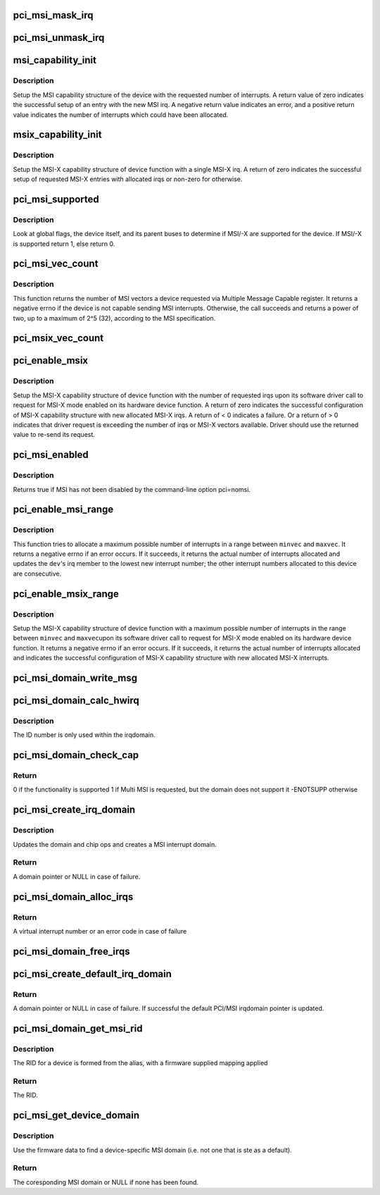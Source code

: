 .. -*- coding: utf-8; mode: rst -*-
.. src-file: drivers/pci/msi.c

.. _`pci_msi_mask_irq`:

pci_msi_mask_irq
================

.. c:function:: void pci_msi_mask_irq(struct irq_data *data)

    Generic irq chip callback to mask PCI/MSI interrupts

    :param struct irq_data \*data:
        pointer to irqdata associated to that interrupt

.. _`pci_msi_unmask_irq`:

pci_msi_unmask_irq
==================

.. c:function:: void pci_msi_unmask_irq(struct irq_data *data)

    Generic irq chip callback to unmask PCI/MSI interrupts

    :param struct irq_data \*data:
        pointer to irqdata associated to that interrupt

.. _`msi_capability_init`:

msi_capability_init
===================

.. c:function:: int msi_capability_init(struct pci_dev *dev, int nvec)

    configure device's MSI capability structure

    :param struct pci_dev \*dev:
        pointer to the pci_dev data structure of MSI device function

    :param int nvec:
        number of interrupts to allocate

.. _`msi_capability_init.description`:

Description
-----------

Setup the MSI capability structure of the device with the requested
number of interrupts.  A return value of zero indicates the successful
setup of an entry with the new MSI irq.  A negative return value indicates
an error, and a positive return value indicates the number of interrupts
which could have been allocated.

.. _`msix_capability_init`:

msix_capability_init
====================

.. c:function:: int msix_capability_init(struct pci_dev *dev, struct msix_entry *entries, int nvec)

    configure device's MSI-X capability

    :param struct pci_dev \*dev:
        pointer to the pci_dev data structure of MSI-X device function

    :param struct msix_entry \*entries:
        pointer to an array of struct msix_entry entries

    :param int nvec:
        number of \ ``entries``\ 

.. _`msix_capability_init.description`:

Description
-----------

Setup the MSI-X capability structure of device function with a
single MSI-X irq. A return of zero indicates the successful setup of
requested MSI-X entries with allocated irqs or non-zero for otherwise.

.. _`pci_msi_supported`:

pci_msi_supported
=================

.. c:function:: int pci_msi_supported(struct pci_dev *dev, int nvec)

    check whether MSI may be enabled on a device

    :param struct pci_dev \*dev:
        pointer to the pci_dev data structure of MSI device function

    :param int nvec:
        how many MSIs have been requested ?

.. _`pci_msi_supported.description`:

Description
-----------

Look at global flags, the device itself, and its parent buses
to determine if MSI/-X are supported for the device. If MSI/-X is
supported return 1, else return 0.

.. _`pci_msi_vec_count`:

pci_msi_vec_count
=================

.. c:function:: int pci_msi_vec_count(struct pci_dev *dev)

    Return the number of MSI vectors a device can send

    :param struct pci_dev \*dev:
        device to report about

.. _`pci_msi_vec_count.description`:

Description
-----------

This function returns the number of MSI vectors a device requested via
Multiple Message Capable register. It returns a negative errno if the
device is not capable sending MSI interrupts. Otherwise, the call succeeds
and returns a power of two, up to a maximum of 2^5 (32), according to the
MSI specification.

.. _`pci_msix_vec_count`:

pci_msix_vec_count
==================

.. c:function:: int pci_msix_vec_count(struct pci_dev *dev)

    return the number of device's MSI-X table entries

    :param struct pci_dev \*dev:
        pointer to the pci_dev data structure of MSI-X device function
        This function returns the number of device's MSI-X table entries and
        therefore the number of MSI-X vectors device is capable of sending.
        It returns a negative errno if the device is not capable of sending MSI-X
        interrupts.

.. _`pci_enable_msix`:

pci_enable_msix
===============

.. c:function:: int pci_enable_msix(struct pci_dev *dev, struct msix_entry *entries, int nvec)

    configure device's MSI-X capability structure

    :param struct pci_dev \*dev:
        pointer to the pci_dev data structure of MSI-X device function

    :param struct msix_entry \*entries:
        pointer to an array of MSI-X entries

    :param int nvec:
        number of MSI-X irqs requested for allocation by device driver

.. _`pci_enable_msix.description`:

Description
-----------

Setup the MSI-X capability structure of device function with the number
of requested irqs upon its software driver call to request for
MSI-X mode enabled on its hardware device function. A return of zero
indicates the successful configuration of MSI-X capability structure
with new allocated MSI-X irqs. A return of < 0 indicates a failure.
Or a return of > 0 indicates that driver request is exceeding the number
of irqs or MSI-X vectors available. Driver should use the returned value to
re-send its request.

.. _`pci_msi_enabled`:

pci_msi_enabled
===============

.. c:function:: int pci_msi_enabled( void)

    is MSI enabled?

    :param  void:
        no arguments

.. _`pci_msi_enabled.description`:

Description
-----------

Returns true if MSI has not been disabled by the command-line option
pci=nomsi.

.. _`pci_enable_msi_range`:

pci_enable_msi_range
====================

.. c:function:: int pci_enable_msi_range(struct pci_dev *dev, int minvec, int maxvec)

    configure device's MSI capability structure

    :param struct pci_dev \*dev:
        device to configure

    :param int minvec:
        minimal number of interrupts to configure

    :param int maxvec:
        maximum number of interrupts to configure

.. _`pci_enable_msi_range.description`:

Description
-----------

This function tries to allocate a maximum possible number of interrupts in a
range between \ ``minvec``\  and \ ``maxvec``\ . It returns a negative errno if an error
occurs. If it succeeds, it returns the actual number of interrupts allocated
and updates the \ ``dev``\ 's irq member to the lowest new interrupt number;
the other interrupt numbers allocated to this device are consecutive.

.. _`pci_enable_msix_range`:

pci_enable_msix_range
=====================

.. c:function:: int pci_enable_msix_range(struct pci_dev *dev, struct msix_entry *entries, int minvec, int maxvec)

    configure device's MSI-X capability structure

    :param struct pci_dev \*dev:
        pointer to the pci_dev data structure of MSI-X device function

    :param struct msix_entry \*entries:
        pointer to an array of MSI-X entries

    :param int minvec:
        minimum number of MSI-X irqs requested

    :param int maxvec:
        maximum number of MSI-X irqs requested

.. _`pci_enable_msix_range.description`:

Description
-----------

Setup the MSI-X capability structure of device function with a maximum
possible number of interrupts in the range between \ ``minvec``\  and \ ``maxvec``\ 
upon its software driver call to request for MSI-X mode enabled on its
hardware device function. It returns a negative errno if an error occurs.
If it succeeds, it returns the actual number of interrupts allocated and
indicates the successful configuration of MSI-X capability structure
with new allocated MSI-X interrupts.

.. _`pci_msi_domain_write_msg`:

pci_msi_domain_write_msg
========================

.. c:function:: void pci_msi_domain_write_msg(struct irq_data *irq_data, struct msi_msg *msg)

    Helper to write MSI message to PCI config space

    :param struct irq_data \*irq_data:
        Pointer to interrupt data of the MSI interrupt

    :param struct msi_msg \*msg:
        Pointer to the message

.. _`pci_msi_domain_calc_hwirq`:

pci_msi_domain_calc_hwirq
=========================

.. c:function:: irq_hw_number_t pci_msi_domain_calc_hwirq(struct pci_dev *dev, struct msi_desc *desc)

    Generate a unique ID for an MSI source

    :param struct pci_dev \*dev:
        Pointer to the PCI device

    :param struct msi_desc \*desc:
        Pointer to the msi descriptor

.. _`pci_msi_domain_calc_hwirq.description`:

Description
-----------

The ID number is only used within the irqdomain.

.. _`pci_msi_domain_check_cap`:

pci_msi_domain_check_cap
========================

.. c:function:: int pci_msi_domain_check_cap(struct irq_domain *domain, struct msi_domain_info *info, struct device *dev)

    Verify that \ ``domain``\  supports the capabilities for \ ``dev``\ 

    :param struct irq_domain \*domain:
        The interrupt domain to check

    :param struct msi_domain_info \*info:
        The domain info for verification

    :param struct device \*dev:
        The device to check

.. _`pci_msi_domain_check_cap.return`:

Return
------

0 if the functionality is supported
1 if Multi MSI is requested, but the domain does not support it
-ENOTSUPP otherwise

.. _`pci_msi_create_irq_domain`:

pci_msi_create_irq_domain
=========================

.. c:function:: struct irq_domain *pci_msi_create_irq_domain(struct fwnode_handle *fwnode, struct msi_domain_info *info, struct irq_domain *parent)

    Create a MSI interrupt domain

    :param struct fwnode_handle \*fwnode:
        Optional fwnode of the interrupt controller

    :param struct msi_domain_info \*info:
        MSI domain info

    :param struct irq_domain \*parent:
        Parent irq domain

.. _`pci_msi_create_irq_domain.description`:

Description
-----------

Updates the domain and chip ops and creates a MSI interrupt domain.

.. _`pci_msi_create_irq_domain.return`:

Return
------

A domain pointer or NULL in case of failure.

.. _`pci_msi_domain_alloc_irqs`:

pci_msi_domain_alloc_irqs
=========================

.. c:function:: int pci_msi_domain_alloc_irqs(struct irq_domain *domain, struct pci_dev *dev, int nvec, int type)

    Allocate interrupts for \ ``dev``\  in \ ``domain``\ 

    :param struct irq_domain \*domain:
        The interrupt domain to allocate from

    :param struct pci_dev \*dev:
        The device for which to allocate

    :param int nvec:
        The number of interrupts to allocate

    :param int type:
        Unused to allow simpler migration from the arch_XXX interfaces

.. _`pci_msi_domain_alloc_irqs.return`:

Return
------

A virtual interrupt number or an error code in case of failure

.. _`pci_msi_domain_free_irqs`:

pci_msi_domain_free_irqs
========================

.. c:function:: void pci_msi_domain_free_irqs(struct irq_domain *domain, struct pci_dev *dev)

    Free interrupts for \ ``dev``\  in \ ``domain``\ 

    :param struct irq_domain \*domain:
        The interrupt domain

    :param struct pci_dev \*dev:
        The device for which to free interrupts

.. _`pci_msi_create_default_irq_domain`:

pci_msi_create_default_irq_domain
=================================

.. c:function:: struct irq_domain *pci_msi_create_default_irq_domain(struct fwnode_handle *fwnode, struct msi_domain_info *info, struct irq_domain *parent)

    Create a default MSI interrupt domain

    :param struct fwnode_handle \*fwnode:
        Optional fwnode of the interrupt controller

    :param struct msi_domain_info \*info:
        MSI domain info

    :param struct irq_domain \*parent:
        Parent irq domain

.. _`pci_msi_create_default_irq_domain.return`:

Return
------

A domain pointer or NULL in case of failure. If successful
the default PCI/MSI irqdomain pointer is updated.

.. _`pci_msi_domain_get_msi_rid`:

pci_msi_domain_get_msi_rid
==========================

.. c:function:: u32 pci_msi_domain_get_msi_rid(struct irq_domain *domain, struct pci_dev *pdev)

    Get the MSI requester id (RID)

    :param struct irq_domain \*domain:
        The interrupt domain

    :param struct pci_dev \*pdev:
        The PCI device.

.. _`pci_msi_domain_get_msi_rid.description`:

Description
-----------

The RID for a device is formed from the alias, with a firmware
supplied mapping applied

.. _`pci_msi_domain_get_msi_rid.return`:

Return
------

The RID.

.. _`pci_msi_get_device_domain`:

pci_msi_get_device_domain
=========================

.. c:function:: struct irq_domain *pci_msi_get_device_domain(struct pci_dev *pdev)

    Get the MSI domain for a given PCI device

    :param struct pci_dev \*pdev:
        The PCI device

.. _`pci_msi_get_device_domain.description`:

Description
-----------

Use the firmware data to find a device-specific MSI domain
(i.e. not one that is ste as a default).

.. _`pci_msi_get_device_domain.return`:

Return
------

The coresponding MSI domain or NULL if none has been found.

.. This file was automatic generated / don't edit.

